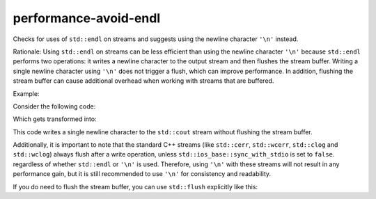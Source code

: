 .. title:: clang-tidy - performance-avoid-endl

performance-avoid-endl
============================

Checks for uses of ``std::endl`` on streams and suggests using the newline
character ``'\n'`` instead.

Rationale:
Using ``std::endl`` on streams can be less efficient than using the newline
character ``'\n'`` because ``std::endl`` performs two operations: it writes a
newline character to the output stream and then flushes the stream buffer.
Writing a single newline character using ``'\n'`` does not trigger a flush,
which can improve performance. In addition, flushing the stream buffer can
cause additional overhead when working with streams that are buffered.

Example:

Consider the following code:

.. code-block:: c++
    #include <iostream>

    int main() {
      std::cout << "Hello" << std::endl;
    }

Which gets transformed into:

.. code-block:: c++
    #include <iostream>

    int main() {
      std::cout << "Hello" << '\n';
    }

This code writes a single newline character to the ``std::cout`` stream without
flushing the stream buffer.

Additionally, it is important to note that the standard C++ streams (like
``std::cerr``, ``std::wcerr``, ``std::clog`` and ``std::wclog``)
always flush after a write operation, unless ``std::ios_base::sync_with_stdio``
is set to ``false``. regardless of whether ``std::endl`` or ``'\n'`` is used.
Therefore, using ``'\n'`` with these streams will not
result in any performance gain, but it is still recommended to use
``'\n'`` for consistency and readability.

If you do need to flush the stream buffer, you can use ``std::flush``
explicitly like this:

.. code-block:: c++
    #include <iostream>

    int main() {
      std::cout << "Hello\n" << std::flush;
    }

